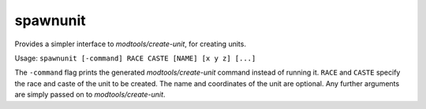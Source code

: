 
spawnunit
=========

.. dfhack-tool::
    :summary: todo.
    :tags: fort armok units


Provides a simpler interface to `modtools/create-unit`, for creating units.

Usage:  ``spawnunit [-command] RACE CASTE [NAME] [x y z] [...]``

The ``-command`` flag prints the generated `modtools/create-unit` command
instead of running it.  ``RACE`` and ``CASTE`` specify the race and caste
of the unit to be created.  The name and coordinates of the unit are optional.
Any further arguments are simply passed on to `modtools/create-unit`.
